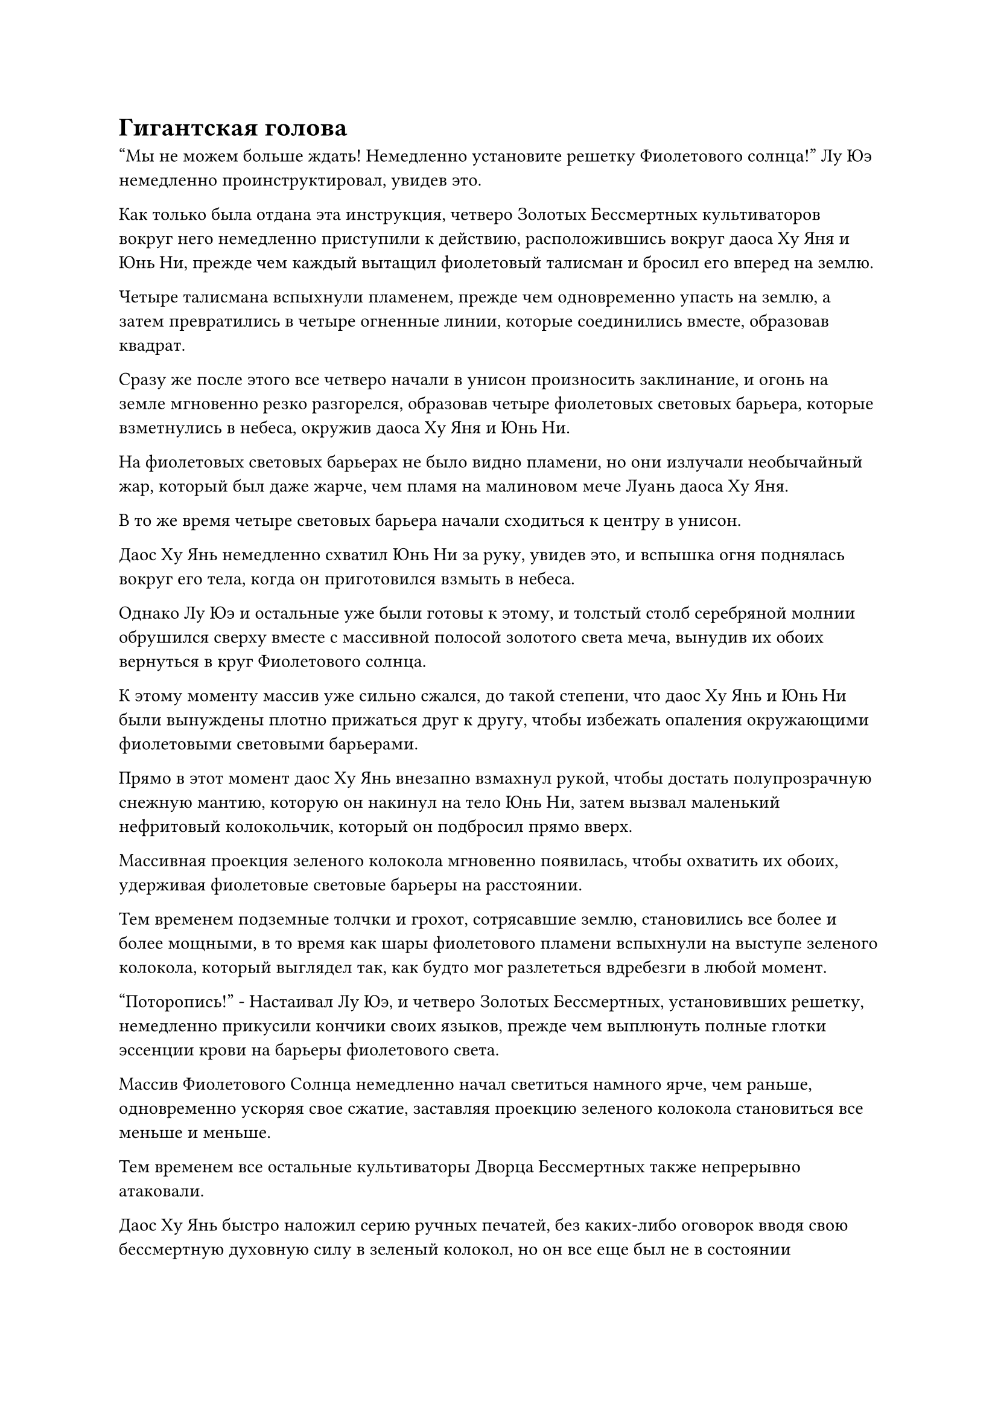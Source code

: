 = Гигантская голова

"Мы не можем больше ждать! Немедленно установите решетку Фиолетового солнца!" Лу Юэ немедленно проинструктировал, увидев это.

Как только была отдана эта инструкция, четверо Золотых Бессмертных культиваторов вокруг него немедленно приступили к действию, расположившись вокруг даоса Ху Яня и Юнь Ни, прежде чем каждый вытащил фиолетовый талисман и бросил его вперед на землю.

Четыре талисмана вспыхнули пламенем, прежде чем одновременно упасть на землю, а затем превратились в четыре огненные линии, которые соединились вместе, образовав квадрат.

Сразу же после этого все четверо начали в унисон произносить заклинание, и огонь на земле мгновенно резко разгорелся, образовав четыре фиолетовых световых барьера, которые взметнулись в небеса, окружив даоса Ху Яня и Юнь Ни.

На фиолетовых световых барьерах не было видно пламени, но они излучали необычайный жар, который был даже жарче, чем пламя на малиновом мече Луань даоса Ху Яня.

В то же время четыре световых барьера начали сходиться к центру в унисон.

Даос Ху Янь немедленно схватил Юнь Ни за руку, увидев это, и вспышка огня поднялась вокруг его тела, когда он приготовился взмыть в небеса.

Однако Лу Юэ и остальные уже были готовы к этому, и толстый столб серебряной молнии обрушился сверху вместе с массивной полосой золотого света меча, вынудив их обоих вернуться в круг Фиолетового солнца.

К этому моменту массив уже сильно сжался, до такой степени, что даос Ху Янь и Юнь Ни были вынуждены плотно прижаться друг к другу, чтобы избежать опаления окружающими фиолетовыми световыми барьерами.

Прямо в этот момент даос Ху Янь внезапно взмахнул рукой, чтобы достать полупрозрачную снежную мантию, которую он накинул на тело Юнь Ни, затем вызвал маленький нефритовый колокольчик, который он подбросил прямо вверх.

Массивная проекция зеленого колокола мгновенно появилась, чтобы охватить их обоих, удерживая фиолетовые световые барьеры на расстоянии.

Тем временем подземные толчки и грохот, сотрясавшие землю, становились все более и более мощными, в то время как шары фиолетового пламени вспыхнули на выступе зеленого колокола, который выглядел так, как будто мог разлететься вдребезги в любой момент.

"Поторопись!" - Настаивал Лу Юэ, и четверо Золотых Бессмертных, установивших решетку, немедленно прикусили кончики своих языков, прежде чем выплюнуть полные глотки эссенции крови на барьеры фиолетового света.

Массив Фиолетового Солнца немедленно начал светиться намного ярче, чем раньше, одновременно ускоряя свое сжатие, заставляя проекцию зеленого колокола становиться все меньше и меньше.

Тем временем все остальные культиваторы Дворца Бессмертных также непрерывно атаковали.

Даос Ху Янь быстро наложил серию ручных печатей, без каких-либо оговорок вводя свою бессмертную духовную силу в зеленый колокол, но он все еще был не в состоянии остановить продолжающие смыкаться вокруг них барьеры фиолетового света, и на его лбу начали выступать капельки пота.

Как раз в тот момент, когда проекция зеленого колокола была готова рухнуть, из-под земли внезапно раздался оглушительный грохот.

Внезапно из-под земли раздался оглушительный звук.

На этот раз он больше не был похож на звон колокола. Вместо этого, это было больше похоже на яростный и животный рев какого-то первобытного зверя.

Вся земля сильно содрогнулась, когда огромные облака пыли поднялись вокруг пика Белого Нефрита, после чего вся гора внезапно обрушилась.

Бесчисленные гигантские камни посыпались вниз среди оглушительного шума, и это было похоже на то, что наступил конец света.

Все, кто остался на площади, были застигнуты врасплох, и они упали вниз на несколько сотен футов вместе с обрушением горы, прежде чем поспешно восстановили равновесие и поднялись в воздух.

Напротив, вместо того, чтобы бежать вверх, даосы Ху Янь и Юнь Ни позволили себе спуститься прямо к подножию пика Белого Нефрита, используя падающие камни и облако пыли в качестве дымовой завесы, чтобы прикрыть свой побег.

"Не дайте им уйти!" Лу Юэ закричал настойчивым голосом, затем бросился прямо вниз, держа меч в одной руке.

Яркий золотистый свет появился над его телом, образуя гигантский выступ золотого меча длиной более 1000 футов, устремляющийся прямо вниз к тому немногому, что осталось от вершины Белого Нефрита.

Другие культиваторы Бессмертного Дворца немедленно последовали за ним, в то время как Оуян Куйшань на мгновение заколебался, прежде чем решил остаться парить в воздухе.

Прямо в этот момент около дюжины гор, которые соседствовали с пиком Белого Нефрита, рухнули одна за другой, повергнув всю местность в радиусе нескольких тысяч километров в полный беспорядок.

Как только Лу Юэ и остальные бросились в облако пыли, их немедленно встретила волна обжигающего жара в сочетании с ужасающей аурой, которая вызвала у них чувство удушья.

"Что-то здесь не так! Давайте пока отступим!" Лу Юэ поспешно закричал, остановившись как вкопанный.

Дон Цзе и остальные тоже немедленно остановились, услышав это, а затем полетели обратно, чтобы дистанцироваться от уже рухнувшего пика Белого Нефрита.

Внезапно в пыли на фоне громоподобного грохота появилась вспышка красного света, и сразу же после этого столб расплавленной лавы шириной более 1000 футов вырвался из земли подобно багровому змею, поднявшись более чем на 10 000 футов в небо, прежде чем обрушиться дождем с неба. небеса.

Увидев это, Ло Цинхай немедленно взмахнул рукой в воздухе, и гигантский голубой цветок унес себя и всех сопровождавших его культиваторов Дворца Обширного потока прочь на север.

Высоко в небе, в тысячах километров к западу от пика Белого Нефрита, собралось около дюжины заместителей владыки дао с мрачными выражениями на лицах. Ранее они следовали инструкциям Оуяна Куйшаня эвакуировать некоторых низкоуровневых учеников секты в безопасные районы, а также эвакуировать некоторых других практикующих, присутствовавших на церемонии проповеди.

Это было далеко не гламурное событие для секты, и они не хотели, чтобы все эти посторонние видели, что происходит, прежде чем распространить новость по внешнему миру.

Выполнив поставленную перед ними задачу, они решили остаться здесь вместо того, чтобы возвращаться на вершину Белого Нефрита, чтобы избежать ненужных неприятностей.

В этот момент все они внимательно изучали то, что когда-то было вершиной Белого Нефрита, нахмурив брови.

……

Тем временем, на вершине пика Происхождения, расположенного в тысячах километров к востоку от пика Белого Нефрита.

Здесь собрались Хань Ли и несколько десятков других Истинно Бессмертных старейшин Сцены, и все они также смотрели в направлении пика Белого Нефрита.

"Интересно, как поживает лорд Дао Бейли..." - вздохнул старейшина с широким лбом и копной седых волос с озабоченным выражением лица.

"Независимо от того, сможет ли повелитель Дао Бейли пережить этот шторм, Дао Пылающего Дракона больше не будет прежним", - вздохнул другой старейшина.

У другого дородного старейшины было недовольное выражение лица, когда он проворчал: "Северный Ледниковый Бессмертный регион всегда объявлял себя справедливой сектой, но чем они отличаются от гнезда бандитов? Мы также можем..."

Прежде чем он успел закончить, другой старейшина поспешно вмешался: "Будьте благоразумны в своих словах, старейшина Чжу!"

Дородный старейшина замолчал, услышав это, затем печально вздохнул.

Хань Ли планировал улизнуть отсюда, но, прибыв на эту горную вершину, он не сразу отправился в путь. Вместо этого он стоял на краю площади на вершине горы, устремив взгляд в направлении пика Белого Нефрита, и в его глазах вспыхивал синий свет.

Все небо в том направлении приобрело ярко-красный оттенок, и буря расплавленной лавы подожгла близлежащие леса.

Ветер раздувал пламя, заставляя его быстро распространяться, и столбы плотного черного дыма немедленно начали подниматься в радиусе нескольких сотен километров. Все небо было скрыто столбами черного дыма, в то время как земля внизу быстро превращалась в море огня.

Красный и черный, казалось, были единственными цветами, оставшимися между небом и землей, представляя собой сцену, похожую на конец света.

Как раз в тот момент, когда все в замешательстве наблюдали за происходящим, массивная черная тень внезапно поднялась из облака, и пламя охватило вершину Белого нефрита.

"Что это?" Ци Лян невольно воскликнул, увидев это.

Все остальные также были поражены тем, что они видели.

В море огня возник невероятно огромный черный мост, перекинутый через несколько гор, и по всей его поверхности горело обжигающее черное пламя, представляя собой очень своеобразное зрелище.

Голубой огонек в глазах Хань Ли немного разгорелся, после чего его зрачки слегка сузились.

Он мог ясно видеть, что поверхность огненно-черного "моста" была испещрена бесчисленными массивными ромбовидными чешуйками, которые ничем не отличались от тех, что можно увидеть на змеях и питонах.

Прежде чем у него появился шанс осмыслить то, что он видел, раздался оглушительный грохот, и весь пик Origin View сильно содрогнулся, как будто он тоже вот-вот рухнет.

Многие культиваторы, стоявшие на вершине горы, уже поднялись в воздух, ожидая обрушения горы, но, к счастью, она смогла выдержать сильные толчки.

Однако уже обрушившийся пик Белого Нефрита взорвался еще раз, разбросав бесчисленные огромные камни во все стороны.

Еще больше расплавленной лавы вырвалось из-под земли из эпицентра взрыва, образовав десятки извилистых рек лавы, которые потекли по ландшафту, обугливая всю землю на своем пути.

Учитывая сложившуюся ситуацию, культиваторы Бессмертного Дворца немедленно прекратили свою атаку на даосов Ху Яня и Юнь Ни, улетев далеко, одновременно создавая защитные световые барьеры, чтобы удержать падающие камни и лаву на расстоянии.

Прошло совсем немного времени, прежде чем вся территория в радиусе нескольких десятков километров от пика Белого Нефрита была полностью затоплена лавой, образовав огромное озеро лавы, на поверхности которого время от времени появлялись и лопались огромные пузыри.

Лу Юэ на секунду охватил лаву своим духовным чутьем, затем закричал: "Эта лава немного странная. Даос Ху Янь и Юнь Ни прячутся под ней. Не подходите близко, давайте останемся здесь и попытаемся вытеснить их."

"Я сделаю это!" Вызвался Дон Цзе, взмахнув рукой, чтобы достать мерцающий черный камень, который он бросил в озеро лавы внизу.

Затем он начал произносить заклинание, и от черной скалы мгновенно раздался взрыв громкого жужжания, после чего она быстро выросла в гигантскую гору высотой более 10 000 футов, стремительно падающую вниз к центру озера.

Раздался оглушительный грохот, когда нижняя половина горы мгновенно погрузилась в озеро, посылая огромные объемы расплавленной лавы, извергающейся во все стороны и поднимающей огромные волны.

Однако затем озеро лавы быстро успокоилось, в то время как черная гора медленно, шаг за шагом, погружалась в свои глубины.

Прямо в этот момент из озера лавы раздался оглушительный рев, заставивший его поверхность сильно подернуться рябью.

В следующее мгновение черная гора внезапно вылетела из озера лавы, взлетев в небо, прежде чем внезапно взорваться.

Сразу после этого из озера лавы появилась огромная черная голова, которая была даже больше горы.

#pagebreak()